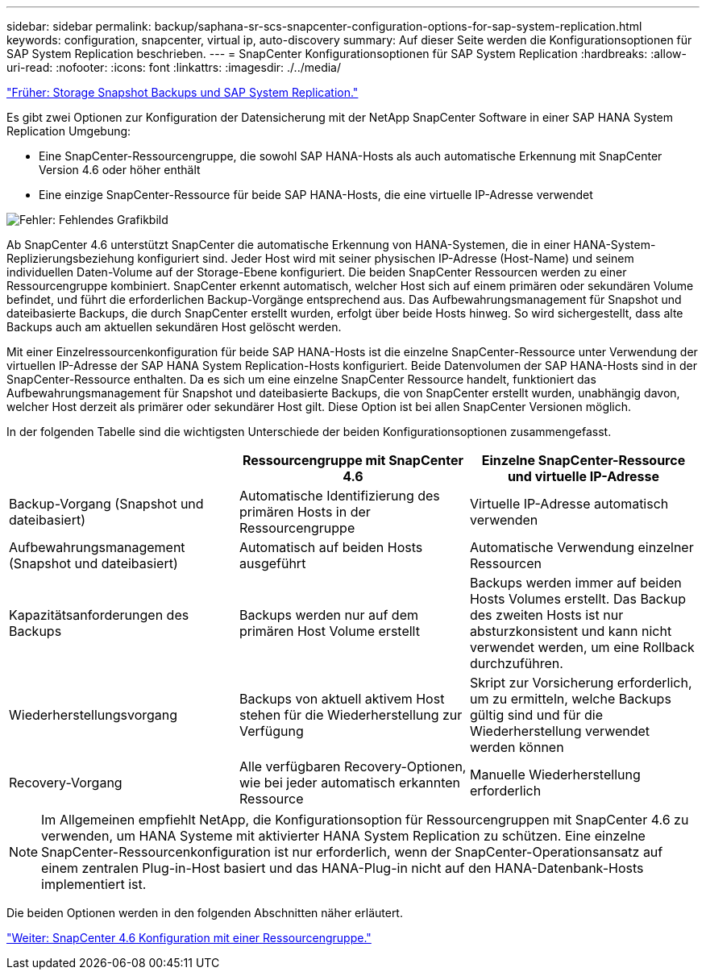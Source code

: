 ---
sidebar: sidebar 
permalink: backup/saphana-sr-scs-snapcenter-configuration-options-for-sap-system-replication.html 
keywords: configuration, snapcenter, virtual ip, auto-discovery 
summary: Auf dieser Seite werden die Konfigurationsoptionen für SAP System Replication beschrieben. 
---
= SnapCenter Konfigurationsoptionen für SAP System Replication
:hardbreaks:
:allow-uri-read: 
:nofooter: 
:icons: font
:linkattrs: 
:imagesdir: ./../media/


link:saphana-sr-scs-storage-snapshot-backups-and-sap-system-replication.html["Früher: Storage Snapshot Backups und SAP System Replication."]

Es gibt zwei Optionen zur Konfiguration der Datensicherung mit der NetApp SnapCenter Software in einer SAP HANA System Replication Umgebung:

* Eine SnapCenter-Ressourcengruppe, die sowohl SAP HANA-Hosts als auch automatische Erkennung mit SnapCenter Version 4.6 oder höher enthält
* Eine einzige SnapCenter-Ressource für beide SAP HANA-Hosts, die eine virtuelle IP-Adresse verwendet


image:saphana-sr-scs-image5.png["Fehler: Fehlendes Grafikbild"]

Ab SnapCenter 4.6 unterstützt SnapCenter die automatische Erkennung von HANA-Systemen, die in einer HANA-System-Replizierungsbeziehung konfiguriert sind. Jeder Host wird mit seiner physischen IP-Adresse (Host-Name) und seinem individuellen Daten-Volume auf der Storage-Ebene konfiguriert. Die beiden SnapCenter Ressourcen werden zu einer Ressourcengruppe kombiniert. SnapCenter erkennt automatisch, welcher Host sich auf einem primären oder sekundären Volume befindet, und führt die erforderlichen Backup-Vorgänge entsprechend aus. Das Aufbewahrungsmanagement für Snapshot und dateibasierte Backups, die durch SnapCenter erstellt wurden, erfolgt über beide Hosts hinweg. So wird sichergestellt, dass alte Backups auch am aktuellen sekundären Host gelöscht werden.

Mit einer Einzelressourcenkonfiguration für beide SAP HANA-Hosts ist die einzelne SnapCenter-Ressource unter Verwendung der virtuellen IP-Adresse der SAP HANA System Replication-Hosts konfiguriert. Beide Datenvolumen der SAP HANA-Hosts sind in der SnapCenter-Ressource enthalten. Da es sich um eine einzelne SnapCenter Ressource handelt, funktioniert das Aufbewahrungsmanagement für Snapshot und dateibasierte Backups, die von SnapCenter erstellt wurden, unabhängig davon, welcher Host derzeit als primärer oder sekundärer Host gilt. Diese Option ist bei allen SnapCenter Versionen möglich.

In der folgenden Tabelle sind die wichtigsten Unterschiede der beiden Konfigurationsoptionen zusammengefasst.

|===
|  | Ressourcengruppe mit SnapCenter 4.6 | Einzelne SnapCenter-Ressource und virtuelle IP-Adresse 


| Backup-Vorgang (Snapshot und dateibasiert) | Automatische Identifizierung des primären Hosts in der Ressourcengruppe | Virtuelle IP-Adresse automatisch verwenden 


| Aufbewahrungsmanagement (Snapshot und dateibasiert) | Automatisch auf beiden Hosts ausgeführt | Automatische Verwendung einzelner Ressourcen 


| Kapazitätsanforderungen des Backups | Backups werden nur auf dem primären Host Volume erstellt | Backups werden immer auf beiden Hosts Volumes erstellt. Das Backup des zweiten Hosts ist nur absturzkonsistent und kann nicht verwendet werden, um eine Rollback durchzuführen. 


| Wiederherstellungsvorgang | Backups von aktuell aktivem Host stehen für die Wiederherstellung zur Verfügung | Skript zur Vorsicherung erforderlich, um zu ermitteln, welche Backups gültig sind und für die Wiederherstellung verwendet werden können 


| Recovery-Vorgang | Alle verfügbaren Recovery-Optionen, wie bei jeder automatisch erkannten Ressource | Manuelle Wiederherstellung erforderlich 
|===

NOTE: Im Allgemeinen empfiehlt NetApp, die Konfigurationsoption für Ressourcengruppen mit SnapCenter 4.6 zu verwenden, um HANA Systeme mit aktivierter HANA System Replication zu schützen. Eine einzelne SnapCenter-Ressourcenkonfiguration ist nur erforderlich, wenn der SnapCenter-Operationsansatz auf einem zentralen Plug-in-Host basiert und das HANA-Plug-in nicht auf den HANA-Datenbank-Hosts implementiert ist.

Die beiden Optionen werden in den folgenden Abschnitten näher erläutert.

link:saphana-sr-scs-snapcenter-4.6-configuration-using-a-resource-group.html["Weiter: SnapCenter 4.6 Konfiguration mit einer Ressourcengruppe."]
